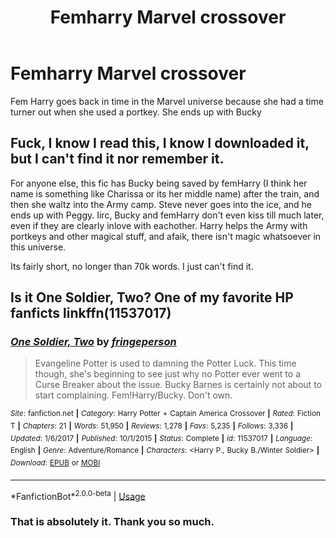#+TITLE: Femharry Marvel crossover

* Femharry Marvel crossover
:PROPERTIES:
:Author: patsyparrett
:Score: 2
:DateUnix: 1572666800.0
:DateShort: 2019-Nov-02
:FlairText: What's That Fic?
:END:
Fem Harry goes back in time in the Marvel universe because she had a time turner out when she used a portkey. She ends up with Bucky


** Fuck, I know I read this, I know I downloaded it, but I can't find it nor remember it.

For anyone else, this fic has Bucky being saved by femHarry (I think her name is something like Charissa or its her middle name) after the train, and then she waltz into the Army camp. Steve never goes into the ice, and he ends up with Peggy. Iirc, Bucky and femHarry don't even kiss till much later, even if they are clearly inlove with eachother. Harry helps the Army with portkeys and other magical stuff, and afaik, there isn't magic whatsoever in this universe.

Its fairly short, no longer than 70k words. I just can't find it.
:PROPERTIES:
:Author: nauze18
:Score: 3
:DateUnix: 1572691188.0
:DateShort: 2019-Nov-02
:END:


** Is it One Soldier, Two? One of my favorite HP fanficts linkffn(11537017)
:PROPERTIES:
:Author: LurkerBeDammed
:Score: 2
:DateUnix: 1572720865.0
:DateShort: 2019-Nov-02
:END:

*** [[https://www.fanfiction.net/s/11537017/1/][*/One Soldier, Two/*]] by [[https://www.fanfiction.net/u/1424477/fringeperson][/fringeperson/]]

#+begin_quote
  Evangeline Potter is used to damning the Potter Luck. This time though, she's beginning to see just why no Potter ever went to a Curse Breaker about the issue. Bucky Barnes is certainly not about to start complaining. Fem!Harry/Bucky. Don't own.
#+end_quote

^{/Site/:} ^{fanfiction.net} ^{*|*} ^{/Category/:} ^{Harry} ^{Potter} ^{+} ^{Captain} ^{America} ^{Crossover} ^{*|*} ^{/Rated/:} ^{Fiction} ^{T} ^{*|*} ^{/Chapters/:} ^{21} ^{*|*} ^{/Words/:} ^{51,950} ^{*|*} ^{/Reviews/:} ^{1,278} ^{*|*} ^{/Favs/:} ^{5,235} ^{*|*} ^{/Follows/:} ^{3,336} ^{*|*} ^{/Updated/:} ^{1/6/2017} ^{*|*} ^{/Published/:} ^{10/1/2015} ^{*|*} ^{/Status/:} ^{Complete} ^{*|*} ^{/id/:} ^{11537017} ^{*|*} ^{/Language/:} ^{English} ^{*|*} ^{/Genre/:} ^{Adventure/Romance} ^{*|*} ^{/Characters/:} ^{<Harry} ^{P.,} ^{Bucky} ^{B./Winter} ^{Soldier>} ^{*|*} ^{/Download/:} ^{[[http://www.ff2ebook.com/old/ffn-bot/index.php?id=11537017&source=ff&filetype=epub][EPUB]]} ^{or} ^{[[http://www.ff2ebook.com/old/ffn-bot/index.php?id=11537017&source=ff&filetype=mobi][MOBI]]}

--------------

*FanfictionBot*^{2.0.0-beta} | [[https://github.com/tusing/reddit-ffn-bot/wiki/Usage][Usage]]
:PROPERTIES:
:Author: FanfictionBot
:Score: 2
:DateUnix: 1572720877.0
:DateShort: 2019-Nov-02
:END:


*** That is absolutely it. Thank you so much.
:PROPERTIES:
:Author: patsyparrett
:Score: 1
:DateUnix: 1572721959.0
:DateShort: 2019-Nov-02
:END:
